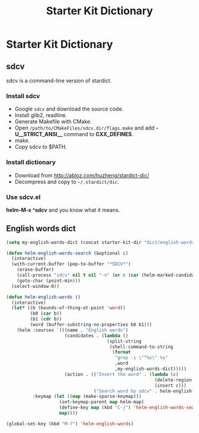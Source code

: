 #+TITLE: Starter Kit Dictionary
#+OPTIONS: toc:nil num:nil ^:nil

* Starter Kit Dictionary
** sdcv
sdcv is a command-line version of stardict.
*** Install sdcv
+ Google =sdcv= and download the source code.
+ Install glib2, readline.
+ Generate Makefile with CMake.
+ Open =/path/to/CMakeFiles/sdcv.dir/flags.make= and add *-U__STRICT_ANSI__*
  command to *CXX_DEFINES*.
+ make.
+ Copy sdcv to $PATH.

*** Install dictionary
+ Download from http://abloz.com/huzheng/stardict-dic/
+ Decompress and copy to =~/.stardict/dic=.

*** Use sdcv.el
*helm-M-x ^sdcv* and you know what it means.

** English words dict

#+begin_src emacs-lisp
(setq my-english-words-dict (concat starter-kit-dir "dict/english-words.txt"))

(defun helm-english-words-search (&optional c)
  (interactive)
  (with-current-buffer (pop-to-buffer "*SDCV*")
    (erase-buffer)
    (call-process "sdcv" nil t nil "-n" (or c (car (helm-marked-candidates))))
    (goto-char (point-min)))
  (select-window-0))

(defun helm-english-words ()
  (interactive)
  (let* ((b (bounds-of-thing-at-point 'word))
         (b0 (car b))
         (b1 (cdr b))
         (word (buffer-substring-no-properties b0 b1)))
    (helm :sources `(((name . "English words")
                      (candidates . (lambda ()
                                      (split-string
                                       (shell-command-to-string
                                        (format
                                         "grep -i \"^%s\" %s"
                                         ,word
                                         ,my-english-words-dict)))))
                      (action . (("Insert the word" . (lambda (c)
                                                        (delete-region ,b0 ,b1)
                                                        (insert c)))
                                 ("Search word by sdcv" . helm-english-words-search)))))
          :keymap (let ((map (make-sparse-keymap)))
                    (set-keymap-parent map helm-map)
                    (define-key map (kbd "C-j") 'helm-english-words-search)
                    map))))

(global-set-key (kbd "M-?") 'helm-english-words)
#+end_src
